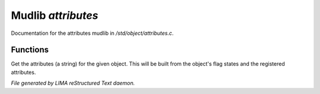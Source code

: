 ********************
Mudlib *attributes*
********************

Documentation for the attributes mudlib in */std/object/attributes.c*.

Functions
=========



.. c:function:: string get_attributes()

Get the attributes (a string) for the given object.  This will be
built from the object's flag states and the registered attributes.


*File generated by LIMA reStructured Text daemon.*
